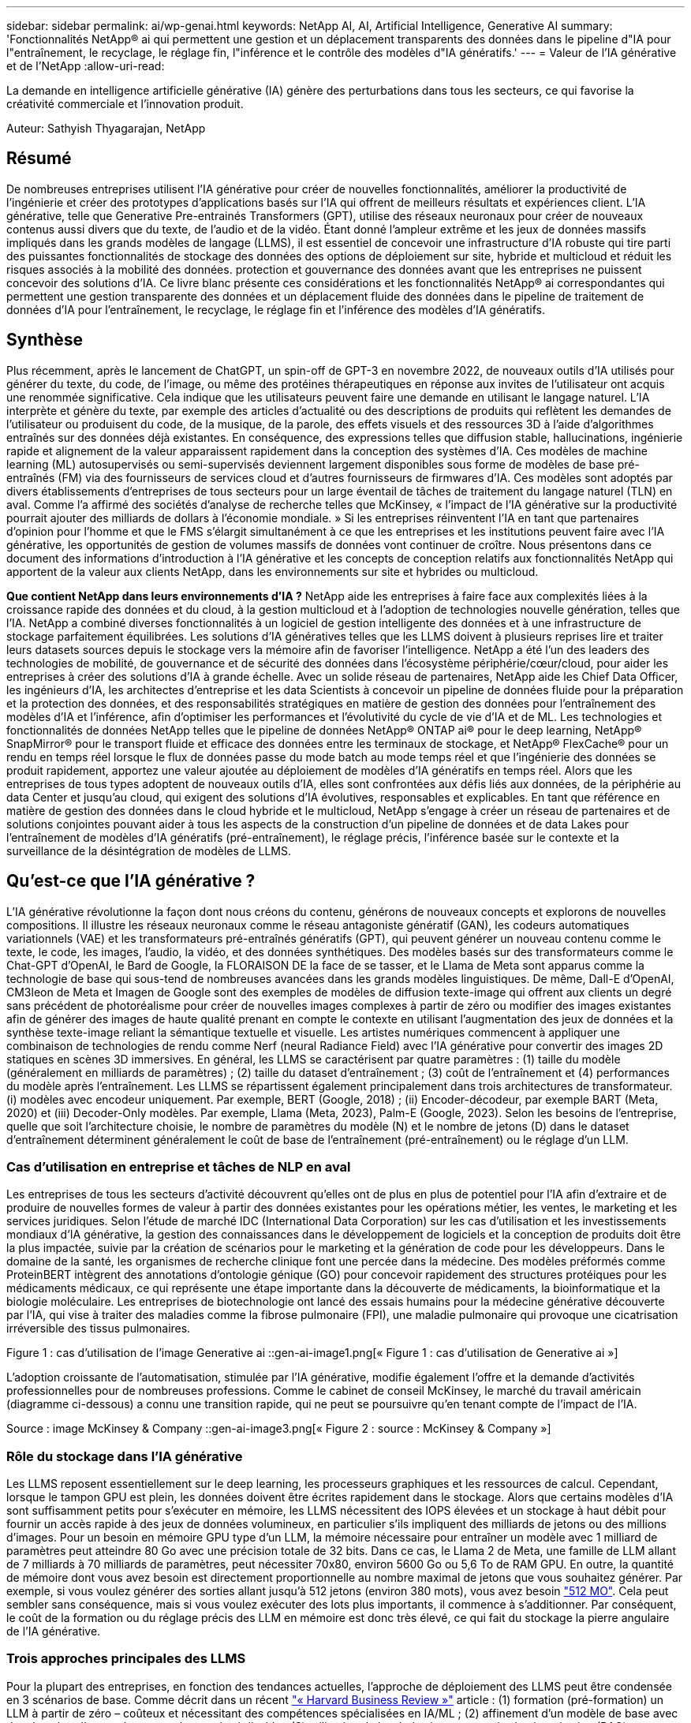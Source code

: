---
sidebar: sidebar 
permalink: ai/wp-genai.html 
keywords: NetApp AI, AI, Artificial Intelligence, Generative AI 
summary: 'Fonctionnalités NetApp® ai qui permettent une gestion et un déplacement transparents des données dans le pipeline d"IA pour l"entraînement, le recyclage, le réglage fin, l"inférence et le contrôle des modèles d"IA génératifs.' 
---
= Valeur de l'IA générative et de l'NetApp
:allow-uri-read: 


[role="lead"]
La demande en intelligence artificielle générative (IA) génère des perturbations dans tous les secteurs, ce qui favorise la créativité commerciale et l'innovation produit.

Auteur: Sathyish Thyagarajan, NetApp



== Résumé

De nombreuses entreprises utilisent l'IA générative pour créer de nouvelles fonctionnalités, améliorer la productivité de l'ingénierie et créer des prototypes d'applications basés sur l'IA qui offrent de meilleurs résultats et expériences client. L'IA générative, telle que Generative Pre-entrainés Transformers (GPT), utilise des réseaux neuronaux pour créer de nouveaux contenus aussi divers que du texte, de l'audio et de la vidéo. Étant donné l'ampleur extrême et les jeux de données massifs impliqués dans les grands modèles de langage (LLMS), il est essentiel de concevoir une infrastructure d'IA robuste qui tire parti des puissantes fonctionnalités de stockage des données des options de déploiement sur site, hybride et multicloud et réduit les risques associés à la mobilité des données. protection et gouvernance des données avant que les entreprises ne puissent concevoir des solutions d'IA. Ce livre blanc présente ces considérations et les fonctionnalités NetApp® ai correspondantes qui permettent une gestion transparente des données et un déplacement fluide des données dans le pipeline de traitement de données d'IA pour l'entraînement, le recyclage, le réglage fin et l'inférence des modèles d'IA génératifs.



== Synthèse

Plus récemment, après le lancement de ChatGPT, un spin-off de GPT-3 en novembre 2022, de nouveaux outils d'IA utilisés pour générer du texte, du code, de l'image, ou même des protéines thérapeutiques en réponse aux invites de l'utilisateur ont acquis une renommée significative. Cela indique que les utilisateurs peuvent faire une demande en utilisant le langage naturel. L'IA interprète et génère du texte, par exemple des articles d'actualité ou des descriptions de produits qui reflètent les demandes de l'utilisateur ou produisent du code, de la musique, de la parole, des effets visuels et des ressources 3D à l'aide d'algorithmes entraînés sur des données déjà existantes. En conséquence, des expressions telles que diffusion stable, hallucinations, ingénierie rapide et alignement de la valeur apparaissent rapidement dans la conception des systèmes d'IA. Ces modèles de machine learning (ML) autosupervisés ou semi-supervisés deviennent largement disponibles sous forme de modèles de base pré-entraînés (FM) via des fournisseurs de services cloud et d'autres fournisseurs de firmwares d'IA. Ces modèles sont adoptés par divers établissements d'entreprises de tous secteurs pour un large éventail de tâches de traitement du langage naturel (TLN) en aval. Comme l'a affirmé des sociétés d'analyse de recherche telles que McKinsey, « l'impact de l'IA générative sur la productivité pourrait ajouter des milliards de dollars à l'économie mondiale. » Si les entreprises réinventent l'IA en tant que partenaires d'opinion pour l'homme et que le FMS s'élargit simultanément à ce que les entreprises et les institutions peuvent faire avec l'IA générative, les opportunités de gestion de volumes massifs de données vont continuer de croître. Nous présentons dans ce document des informations d'introduction à l'IA générative et les concepts de conception relatifs aux fonctionnalités NetApp qui apportent de la valeur aux clients NetApp, dans les environnements sur site et hybrides ou multicloud.

*Que contient NetApp dans leurs environnements d'IA ?* NetApp aide les entreprises à faire face aux complexités liées à la croissance rapide des données et du cloud, à la gestion multicloud et à l'adoption de technologies nouvelle génération, telles que l'IA. NetApp a combiné diverses fonctionnalités à un logiciel de gestion intelligente des données et à une infrastructure de stockage parfaitement équilibrées. Les solutions d'IA génératives telles que les LLMS doivent à plusieurs reprises lire et traiter leurs datasets sources depuis le stockage vers la mémoire afin de favoriser l'intelligence. NetApp a été l'un des leaders des technologies de mobilité, de gouvernance et de sécurité des données dans l'écosystème périphérie/cœur/cloud, pour aider les entreprises à créer des solutions d'IA à grande échelle. Avec un solide réseau de partenaires, NetApp aide les Chief Data Officer, les ingénieurs d'IA, les architectes d'entreprise et les data Scientists à concevoir un pipeline de données fluide pour la préparation et la protection des données, et des responsabilités stratégiques en matière de gestion des données pour l'entraînement des modèles d'IA et l'inférence, afin d'optimiser les performances et l'évolutivité du cycle de vie d'IA et de ML. Les technologies et fonctionnalités de données NetApp telles que le pipeline de données NetApp® ONTAP ai® pour le deep learning, NetApp® SnapMirror® pour le transport fluide et efficace des données entre les terminaux de stockage, et NetApp® FlexCache® pour un rendu en temps réel lorsque le flux de données passe du mode batch au mode temps réel et que l'ingénierie des données se produit rapidement, apportez une valeur ajoutée au déploiement de modèles d'IA génératifs en temps réel. Alors que les entreprises de tous types adoptent de nouveaux outils d'IA, elles sont confrontées aux défis liés aux données, de la périphérie au data Center et jusqu'au cloud, qui exigent des solutions d'IA évolutives, responsables et explicables. En tant que référence en matière de gestion des données dans le cloud hybride et le multicloud, NetApp s'engage à créer un réseau de partenaires et de solutions conjointes pouvant aider à tous les aspects de la construction d'un pipeline de données et de data Lakes pour l'entraînement de modèles d'IA génératifs (pré-entraînement), le réglage précis, l'inférence basée sur le contexte et la surveillance de la désintégration de modèles de LLMS.



== Qu'est-ce que l'IA générative ?

L'IA générative révolutionne la façon dont nous créons du contenu, générons de nouveaux concepts et explorons de nouvelles compositions. Il illustre les réseaux neuronaux comme le réseau antagoniste génératif (GAN), les codeurs automatiques variationnels (VAE) et les transformateurs pré-entraînés génératifs (GPT), qui peuvent générer un nouveau contenu comme le texte, le code, les images, l'audio, la vidéo, et des données synthétiques. Des modèles basés sur des transformateurs comme le Chat-GPT d’OpenAI, le Bard de Google, la FLORAISON DE la face de se tasser, et le Llama de Meta sont apparus comme la technologie de base qui sous-tend de nombreuses avancées dans les grands modèles linguistiques. De même, Dall-E d'OpenAI, CM3leon de Meta et Imagen de Google sont des exemples de modèles de diffusion texte-image qui offrent aux clients un degré sans précédent de photoréalisme pour créer de nouvelles images complexes à partir de zéro ou modifier des images existantes afin de générer des images de haute qualité prenant en compte le contexte en utilisant l'augmentation des jeux de données et la synthèse texte-image reliant la sémantique textuelle et visuelle. Les artistes numériques commencent à appliquer une combinaison de technologies de rendu comme Nerf (neural Radiance Field) avec l'IA générative pour convertir des images 2D statiques en scènes 3D immersives. En général, les LLMS se caractérisent par quatre paramètres : (1) taille du modèle (généralement en milliards de paramètres) ; (2) taille du dataset d'entraînement ; (3) coût de l'entraînement et (4) performances du modèle après l'entraînement. Les LLMS se répartissent également principalement dans trois architectures de transformateur. (i) modèles avec encodeur uniquement. Par exemple, BERT (Google, 2018) ; (ii) Encoder-décodeur, par exemple BART (Meta, 2020) et (iii) Decoder-Only modèles. Par exemple, Llama (Meta, 2023), Palm-E (Google, 2023). Selon les besoins de l'entreprise, quelle que soit l'architecture choisie, le nombre de paramètres du modèle (N) et le nombre de jetons (D) dans le dataset d'entraînement déterminent généralement le coût de base de l'entraînement (pré-entraînement) ou le réglage d'un LLM.



=== Cas d'utilisation en entreprise et tâches de NLP en aval

Les entreprises de tous les secteurs d'activité découvrent qu'elles ont de plus en plus de potentiel pour l'IA afin d'extraire et de produire de nouvelles formes de valeur à partir des données existantes pour les opérations métier, les ventes, le marketing et les services juridiques. Selon l'étude de marché IDC (International Data Corporation) sur les cas d'utilisation et les investissements mondiaux d'IA générative, la gestion des connaissances dans le développement de logiciels et la conception de produits doit être la plus impactée, suivie par la création de scénarios pour le marketing et la génération de code pour les développeurs. Dans le domaine de la santé, les organismes de recherche clinique font une percée dans la médecine. Des modèles préformés comme ProteinBERT intègrent des annotations d'ontologie génique (GO) pour concevoir rapidement des structures protéiques pour les médicaments médicaux, ce qui représente une étape importante dans la découverte de médicaments, la bioinformatique et la biologie moléculaire. Les entreprises de biotechnologie ont lancé des essais humains pour la médecine générative découverte par l'IA, qui vise à traiter des maladies comme la fibrose pulmonaire (FPI), une maladie pulmonaire qui provoque une cicatrisation irréversible des tissus pulmonaires.

Figure 1 : cas d'utilisation de l'image Generative ai ::gen-ai-image1.png[« Figure 1 : cas d'utilisation de Generative ai »]

L'adoption croissante de l'automatisation, stimulée par l'IA générative, modifie également l'offre et la demande d'activités professionnelles pour de nombreuses professions. Comme le cabinet de conseil McKinsey, le marché du travail américain (diagramme ci-dessous) a connu une transition rapide, qui ne peut se poursuivre qu’en tenant compte de l’impact de l’IA.

Source : image McKinsey & Company ::gen-ai-image3.png[« Figure 2 : source : McKinsey & Company »]



=== Rôle du stockage dans l'IA générative

Les LLMS reposent essentiellement sur le deep learning, les processeurs graphiques et les ressources de calcul. Cependant, lorsque le tampon GPU est plein, les données doivent être écrites rapidement dans le stockage. Alors que certains modèles d'IA sont suffisamment petits pour s'exécuter en mémoire, les LLMS nécessitent des IOPS élevées et un stockage à haut débit pour fournir un accès rapide à des jeux de données volumineux, en particulier s'ils impliquent des milliards de jetons ou des millions d'images. Pour un besoin en mémoire GPU type d'un LLM, la mémoire nécessaire pour entraîner un modèle avec 1 milliard de paramètres peut atteindre 80 Go avec une précision totale de 32 bits. Dans ce cas, le Llama 2 de Meta, une famille de LLM allant de 7 milliards à 70 milliards de paramètres, peut nécessiter 70x80, environ 5600 Go ou 5,6 To de RAM GPU. En outre, la quantité de mémoire dont vous avez besoin est directement proportionnelle au nombre maximal de jetons que vous souhaitez générer. Par exemple, si vous voulez générer des sorties allant jusqu'à 512 jetons (environ 380 mots), vous avez besoin link:https://github.com/ray-project/llm-numbers#1-mb-gpu-memory-required-for-1-token-of-output-with-a-13b-parameter-model["512 MO"]. Cela peut sembler sans conséquence, mais si vous voulez exécuter des lots plus importants, il commence à s'additionner. Par conséquent, le coût de la formation ou du réglage précis des LLM en mémoire est donc très élevé, ce qui fait du stockage la pierre angulaire de l'IA générative.



=== Trois approches principales des LLMS

Pour la plupart des entreprises, en fonction des tendances actuelles, l'approche de déploiement des LLMS peut être condensée en 3 scénarios de base. Comme décrit dans un récent link:https://hbr.org/2023/07/how-to-train-generative-ai-using-your-companys-data["« Harvard Business Review »"] article : (1) formation (pré-formation) un LLM à partir de zéro – coûteux et nécessitant des compétences spécialisées en IA/ML ; (2) affinement d'un modèle de base avec des données d'entreprise – complexe mais réalisable ; (3) utilisation de la génération augmentée de récupération (RAG) pour interroger des référentiels de documents, des API et des bases de données vectorielles qui contiennent des données d'entreprise. Chacun de ces éléments comporte des compromis entre l'effort, la vitesse d'itération, la rentabilité et la précision du modèle dans sa mise en œuvre, utilisés pour résoudre différents types de problèmes (diagramme ci-dessous).

Figure 3 : image des types de problèmes ::gen-ai-image4.png[Figure 3 : types de problèmes]



=== Modèles de base

Un modèle de base également connu sous le nom de modèle de base est un grand modèle d'IA (LLM) entraîné sur de grandes quantités de données non étiquetées, grâce à l'autosurveillance à grande échelle, généralement adapté à un large éventail de tâches NLP en aval. Puisque les données d'entraînement ne sont pas étiquetées par les humains, le modèle émerge plutôt que d'être explicitement encodé. Cela signifie que le modèle peut générer des histoires ou un récit de son propre sans être explicitement programmé pour le faire. Par conséquent, une caractéristique importante de la FM est l'homogénéisation, ce qui signifie que la même méthode est utilisée dans de nombreux domaines. Cependant, avec des techniques de personnalisation et de réglage précis, FMS intégré dans les produits apparaissant ces jours-ci ne sont pas seulement bon pour la génération de texte, texte-images, et texte-à-code, mais aussi pour expliquer des tâches spécifiques de domaine ou de code de débogage. Par exemple, FMS comme le Codex d'OpenAI ou le Code de méta Llama peut générer du code dans plusieurs langages de programmation basés sur les descriptions en langage naturel d'une tâche de programmation. Ces modèles sont compétents dans plus d'une douzaine de langages de programmation, notamment Python, C#, JavaScript, Perl, Ruby, et SQL. Ils comprennent l'intention de l'utilisateur et génèrent du code spécifique qui effectue la tâche souhaitée, utile pour le développement de logiciels, l'optimisation du code et l'automatisation des tâches de programmation.



=== Affinage, spécificité de domaine et recyclage

L'une des pratiques courantes avec le déploiement LLM après la préparation des données et le pré-traitement des données consiste à sélectionner un modèle pré-entraîné qui a été entraîné sur un dataset volumineux et diversifié. Dans le contexte du réglage précis, il peut s'agir d'un modèle de langage large open source, par exemple link:https://ai.meta.com/llama/["Meta's Llama 2"] entraînement sur 70 milliards de paramètres et 2 billions de jetons. Une fois le modèle pré-entraîné sélectionné, l'étape suivante consiste à l'ajuster sur les données spécifiques au domaine. Pour ce faire, il faut ajuster les paramètres du modèle et l'entraîner à l'égard des nouvelles données pour qu'elles s'adaptent à un domaine et à une tâche spécifiques. Par exemple, BloombergGPT, un LLM propriétaire formé à un large éventail de données financières au service de l'industrie financière. Les modèles spécifiques à un domaine conçus et entraînés pour une tâche spécifique ont généralement une précision et des performances supérieures dans leur portée, mais une faible transférabilité entre les autres tâches ou domaines. Lorsque l'environnement commercial et les données évoluent sur une période donnée, la précision de prévision de la FM pourrait commencer à diminuer par rapport à ses performances pendant les tests. C'est lorsque le recyclage ou l'ajustement du modèle devient crucial. Le recyclage des modèles dans l'IA/ML classique consiste à mettre à jour un modèle de ML déployé avec de nouvelles données généralement réalisées pour éliminer deux types de dérives. (1) dérive du concept – lorsque le lien entre les variables d'entrée et les variables cibles change au fil du temps, puisque la description de ce que nous voulons prédire les changements, le modèle peut produire des prédictions inexactes. (2) dérive des données : survient lorsque les caractéristiques des données d'entrée changent, comme des changements dans les habitudes ou le comportement des clients au fil du temps, et donc l'incapacité du modèle à répondre à de tels changements. De la même manière, le recyclage s'applique aux FMS/LLMS. Cependant, il peut être beaucoup plus coûteux (en millions de dollars), donc pas quelque chose que la plupart des organisations pourraient envisager. Il fait l'objet de recherches actives, qui émergent encore dans le domaine du LLMOps. Ainsi, au lieu de réentraîner, lorsque la dégradation des modèles se produit dans un FMS ajusté, les entreprises peuvent choisir de procéder à des ajustements (beaucoup moins chers) avec un nouveau dataset. Pour ce qui est des coûts, vous trouverez ci-dessous un exemple de tableau des prix des modèles des services Azure-OpenAI. Les clients peuvent ajuster et évaluer les modèles de chaque catégorie de tâche à partir de datasets spécifiques.

Source : image Microsoft Azure ::gen-ai-image5.png[Source : Microsoft Azure]



=== Ingénierie et inférence rapides

L'ingénierie rapide fait référence aux méthodes efficaces de communication avec les LLMS pour effectuer les tâches souhaitées sans mettre à jour les pondérations du modèle. Si l'entraînement et le réglage précis des modèles d'IA sont essentiels pour les applications NLP, l'inférence est tout aussi importante, là où les modèles entraînés répondent aux invites de l'utilisateur. La configuration système requise pour l'inférence est généralement bien plus importante sur les performances de lecture du système de stockage d'IA qui alimente les données des LLMS vers les GPU lorsqu'il doit pouvoir appliquer des milliards de paramètres de modèle stockés afin de fournir la meilleure réponse possible.



=== LLMOps, Model Monitoring et Vectorstores

À l'instar des opérations classiques de machine learning (MLOps), les opérations de modèle linguistique grand format (LLMOps) nécessitent également la collaboration de data Scientists et d'ingénieurs DevOps, avec des outils et des bonnes pratiques de gestion des LLM dans des environnements de production. Cependant, le flux de travail et la pile technique des LLMS peuvent varier d'une manière ou d'une autre. Par exemple, les pipelines LLM construits à l'aide de structures comme LangChain String ensemble plusieurs appels API LLM vers des points finaux d'intégration externes tels que des vectorstores ou des bases de données vectorielles. L'utilisation d'un point de terminaison d'intégration et d'un vectorstore pour les connecteurs en aval (comme une base de données vectorielle) représente un développement significatif dans la façon dont les données sont stockées et consultées. Contrairement aux modèles de ML traditionnels développés à partir de zéro, les LLMS s'appuient souvent sur l'apprentissage par transfert puisque ces modèles commencent par FMS qui sont ajustés avec de nouvelles données afin d'améliorer les performances dans un domaine plus spécifique. Par conséquent, il est crucial que les LLMOps offrent les capacités de gestion des risques et de surveillance de la désintégration des modèles.



=== Risques et éthique à l'ère de l'IA générative

« ChatGPT – c'est un peu ridicule, mais il ne fait pas de sens. »– MIT Tech Review. Le traitement des déchets a toujours été un véritable défi pour l'informatique. La seule différence avec l'IA générative est qu'elle excelle dans la crédibilité des déchets, ce qui conduit à des résultats inexacts. Les LLMS sont enclins à inventer des faits qui correspondent au discours qu'ils construisent. Par conséquent, les entreprises qui considèrent l'IA générative comme une grande opportunité de réduire leurs coûts avec des équivalents en IA doivent détecter efficacement les faux-pas, réduire les préjugés et réduire les risques pour que les systèmes restent honnêtes et éthiques. Un pipeline de données fluide, doté d'une infrastructure d'IA robuste, qui prend en charge la mobilité des données, la qualité, la gouvernance et la protection des données via un chiffrement de bout en bout et des rambardes d'IA, est un éminent dans la conception de modèles d'IA génératifs responsables et explicables.



== Scénario client et NetApp

Figure 3 : image du flux de production du modèle d'apprentissage machine/langage large ::gen-ai-image6.png[Figure 3 : flux de production du modèle d'apprentissage machine/langage large]

*Sommes-nous en train de former ou de peaufiner?* la question de savoir si (a) former un modèle LLM à partir de zéro, peaufiner un FM pré-entraîné, ou utiliser RAG pour extraire des données des référentiels de documents en dehors d'un modèle de base et augmenter les invites, et (b) soit en exploitant des LLMS open source (par exemple, Llama 2), soit en utilisant des FMS propriétaires (par exemple, ChatGPT, Bard, AWS Bedrock) est une décision stratégique pour les entreprises. Chaque approche implique un compromis entre la rentabilité, la gravité des données, les opérations, la précision des modèles et la gestion des LLMS.

En tant qu'entreprise, NetApp adopte l'IA en interne dans sa culture du travail et dans son approche de la conception de produits et de ses efforts d'ingénierie. Par exemple, la protection anti-ransomware autonome de NetApp est conçue à l'aide de l'IA et du machine learning. Il assure une détection précoce des anomalies du système de fichiers pour aider à identifier les menaces avant qu'elles n'affectent les opérations. Deuxièmement, NetApp utilise l'IA prédictive pour ses activités commerciales, telles que la prévision des ventes et des stocks et les chatbots, pour aider ses clients dans les services de support produit des centres d'appels, les spécifications techniques, la garantie, les manuels de service, etc. Troisièmement, NetApp apporte une valeur ajoutée au pipeline de données d'IA et au workflow ML/LLM via des produits et des solutions destinés aux clients qui conçoivent des solutions d'IA prédictives telles que la prévision de la demande, l'imagerie médicale, l'analyse des sentiments, et des solutions d'IA générative telles que Gans pour la détection des anomalies d'images industrielles dans le secteur manufacturier et la lutte contre le blanchiment d'argent et la détection des fraudes dans les services bancaires et financiers avec des produits et des fonctionnalités NetApp tels que NetApp® ONTAP ai®, NetApp® SnapMirror® et NetApp® FlexCache®.



== Fonctionnalités NetApp

Le déplacement et la gestion des données dans les applications d'IA générative telles que le chatbot, la génération de code, la génération d'images ou l'expression de modèle génomique peuvent s'étendre de la périphérie, au data Center privé et à l'écosystème multicloud hybride. Par exemple, un robot d'IA en temps réel qui aide un passager à mettre à niveau son billet d'avion pour passer à une classe affaires à partir d'une application utilisateur exposée via des API de modèles pré-entraînés tels que ChatGPT ne peut pas accomplir cette tâche en lui-même puisque les informations sur les passagers ne sont pas accessibles au public sur Internet. L'API requiert l'accès aux informations personnelles du passager et aux informations sur le billet de la compagnie aérienne, qui peuvent exister dans un écosystème hybride ou multicloud. Un scénario similaire peut s'appliquer aux scientifiques partageant une molécule de médicament et les données des patients via une application utilisateur qui utilise les LLM pour effectuer des essais cliniques dans le cadre de la découverte de médicaments impliquant un à plusieurs établissements de recherche biomédicale. Les données sensibles transmises au FMS ou au LLMS peuvent inclure des PII, des informations financières, des informations de santé, des données biométriques, des données de localisation, données de communication, comportement en ligne et informations juridiques. Dans ce cas, le rendu en temps réel, l'exécution rapide et l'inférence de périphérie font passer les données de l'application utilisateur final aux terminaux de stockage via des modèles LLM propriétaires ou open source vers un data Center sur des plateformes de cloud public ou sur site. Dans tous ces scénarios, la mobilité et la protection des données sont essentielles pour les opérations d'IA impliquant des LLMS qui s'appuient sur d'importants datasets d'entraînement et le déplacement de ces données.

Figure 4 : image de pipeline de traitement de données Generative ai - LLM : :gen-ai-image7.png[Figure 4 : pipeline de données Generative ai-LLM]

Le portefeuille NetApp d'infrastructures de stockage, de données et de services cloud est optimisé par un logiciel de gestion intelligente des données.

*Préparation des données* : le premier pilier de la pile technologique LLM est largement intact de la pile traditionnelle ML plus ancienne. Dans le pipeline d'IA, un prétraitement des données est nécessaire pour les normaliser et les nettoyer avant de procéder à l'entraînement ou aux réglages fins. Cette étape comprend des connecteurs qui permettent d'acquérir les données où qu'elles résident sous la forme d'un Tier Amazon S3 ou dans des systèmes de stockage sur site tels qu'un magasin de fichiers ou d'objets comme NetApp StorageGRID.

*NetApp® ONTAP* est la technologie de base sur laquelle reposent les solutions de stockage stratégiques de NetApp dans le data Center et le cloud. ONTAP comprend plusieurs fonctionnalités et fonctions de gestion et de protection des données, notamment la protection automatique contre les ransomware contre les cyberattaques, le transport intégré des données et l'efficacité du stockage pour toute une gamme d'architectures : sur site, hybride, multiclouds dans NAS, SAN, objet, et SDS (Software Defined Storage) dans les déploiements LLM.

*NetApp® ONTAP ai®* pour l'entraînement des modèles de deep learning. NetApp® ONTAP® prend en charge NVIDIA GPU Direct Storage™ en utilisant NFS over RDMA pour les clients NetApp dotés d'un cluster de stockage ONTAP et de nœuds de calcul NVIDIA DGX . Elle offre des performances rentables pour lire et traiter plusieurs fois les jeux de données source du stockage dans la mémoire afin de favoriser l'intelligence, ce qui permet aux entreprises de bénéficier d'une formation, d'un réglage précis et d'un accès évolutif aux LLMS.

*NetApp® FlexCache®* est une capacité de mise en cache à distance qui simplifie la distribution des fichiers et met uniquement en cache les données lues activement. Cela peut s'avérer utile pour l'entraînement, la réentraînement et le réglage précis du LLM, ce qui apporte de la valeur aux clients ayant des exigences métier telles que le rendu en temps réel et l'inférence LLM.

*NetApp® SnapMirror* est une fonctionnalité ONTAP qui réplique les snapshots de volumes entre deux systèmes ONTAP. Cette fonctionnalité transfère de manière optimale les données de la périphérie vers votre data Center sur site ou dans le cloud. SnapMirror permet de déplacer des données efficacement et en toute sécurité entre les clouds des hyperscalers et sur site lorsque les clients souhaitent développer une IA générative dans des clouds avec RAG contenant des données d'entreprise. Il ne transfère efficacement que les modifications, ce qui permet d'économiser de la bande passante et d'accélérer la réplication, ce qui apporte des fonctionnalités essentielles de mobilité des données lors des opérations de formation, de réentraînement et de réglage précis des FMS ou des LLMS.

*NetApp® SnapLock* apporte une capacité de disque immuable sur les systèmes de stockage ONTAP pour la gestion des versions de Datasets. L'architecture des microcœurs est conçue pour protéger les données des clients à l'aide du moteur « zéro confiance » FPolicy™. NetApp garantit la disponibilité des données client en résistant aux attaques par déni de service (dos) lorsqu'un attaquant interagit avec un LLM de manière particulièrement consommatrice de ressources.

*NetApp® Cloud Data Sense* permet d'identifier, de cartographier et de classer les informations personnelles présentes dans les jeux de données d'entreprise, d'adopter des politiques, de répondre aux exigences de confidentialité sur site ou dans le cloud, d'améliorer la sécurité et de se conformer aux réglementations.

*Classification NetApp® BlueXP™*, optimisée par Cloud Data Sense. Les clients peuvent automatiquement analyser, analyser, catégoriser et agir sur les données dans l'intégralité de données, détecter les risques pour la sécurité, optimiser le stockage et accélérer les déploiements cloud. Cette solution combine les services de stockage et de données via son plan de contrôle unifié, et permet d'utiliser les instances GPU pour le calcul, ainsi que les environnements multiclouds hybrides pour le Tiering de stockage à froid, l'archivage et les sauvegardes.

*NetApp Dualité fichier-objet*. NetApp ONTAP permet un accès à double protocole pour NFS et S3. Avec cette solution, les clients peuvent accéder aux données NFS à partir des ordinateurs portables Amazon AWS SageMaker via des compartiments S3 de NetApp Cloud Volumes ONTAP. Les clients ont besoin d'un accès simplifié aux sources de données hétérogènes et de la possibilité de partager des données à partir de NFS et S3.  Par exemple, affinage des modèles de génération de texte FMS tels que Llama 2 de Meta sur SageMaker avec accès aux compartiments fichier-objet.

*Le service NetApp® Cloud Sync* offre un moyen simple et sécurisé de migrer des données vers n'importe quelle cible, dans le cloud ou sur site. Cloud Sync transfère et synchronise de manière transparente les données entre le stockage sur site ou dans le cloud, le stockage NAS et les magasins d'objets.

*NetApp XCP* est un logiciel client qui permet des migrations de données any-to-NetApp et NetApp-to-NetApp rapides et fiables. XCP permet également de déplacer efficacement des données en bloc depuis des systèmes de fichiers Hadoop HDFS vers ONTAP NFS, S3 ou StorageGRID et l'analytique de fichiers XCP pour assurer une meilleure visibilité sur le système de fichiers.

*NetApp® DataOps Toolkit* est une bibliothèque Python qui permet aux data Scientists, aux équipes DevOps et aux ingénieurs de données d'effectuer facilement diverses tâches de gestion des données, telles que le provisionnement quasi instantané, le clonage ou la création de snapshots de volumes de données ou d'espaces de travail JupyterLab bénéficiant d'un stockage NetApp hautes performances à évolutivité horizontale.

*Sécurité des produits NetApp*. Les LLMS peuvent par inadvertance révéler des données confidentielles dans leurs réponses, ce qui constitue un problème pour les RSSI qui étudient les vulnérabilités associées aux applications d'IA exploitant les LLMS. Comme le souligne le projet OWASP (Open Worldwide application Security Project), les problèmes de sécurité tels que l'empoisonnement de données, la fuite de données, le déni de service et les injections rapides au sein des LLMS peuvent avoir un impact sur les entreprises, de l'exposition aux données à des accès non autorisés aux attaquants. Les exigences en matière de stockage des données doivent inclure des contrôles d'intégrité et des snapshots immuables pour les données structurées, semi-structurées et non structurées. Les copies Snapshot NetApp et SnapLock sont utilisées pour la gestion des versions des datasets. Elle inclut un contrôle d'accès basé sur des rôles (RBAC) strict, ainsi que des protocoles sécurisés et un chiffrement standard pour sécuriser les données au repos et en transit. Ensemble, Cloud Insights et Cloud Data Sense offrent des fonctionnalités qui vous aident à identifier la source de la menace d'un point de vue judiciaire et à hiérarchiser les données à restaurer.



=== *ONTAP ai avec DGX BasePOD*

L'architecture de référence NetApp® ONTAP® ai avec NVIDIA DGX BasePOD est une architecture évolutive pour les workloads de machine learning (ML) et d'intelligence artificielle (IA). Pour la phase d'entraînement critique des LLMS, les données sont généralement copiées à intervalles réguliers du stockage de données vers le cluster d'apprentissage. Les serveurs utilisés lors de cette phase ont recours à des GPU pour paralléliser les calculs, dont l'appétit en données est gigantesque. Il est essentiel de répondre aux besoins en bande passante d'E/S brute pour maintenir un taux élevé d'utilisation des GPU.



=== *ONTAP ai avec NVIDIA ai Enterprise*

NVIDIA ai Enterprise est une suite logicielle cloud complète d'IA et d'analytique de données optimisée, certifiée et prise en charge par NVIDIA pour s'exécuter sur VMware vSphere avec les systèmes NVIDIA certifiés. Ce logiciel facilite le déploiement, la gestion et l'évolutivité simples et rapides des workloads d'IA dans un environnement de cloud hybride moderne. La solution NVIDIA ai Enterprise, optimisée par NetApp et VMware, fournit un workload d'IA haute performance et une gestion des données dans un pack simplifié et familier.



=== *1P plateformes cloud*

Les offres de stockage cloud entièrement gérées sont disponibles de manière native sur Microsoft Azure en tant qu'Azure NetApp Files (ANF), sur AWS en tant qu'Amazon FSX pour NetApp ONTAP (FSxN) et sur Google Cloud NetApp volumes (GNCV). 1P est un système de fichiers géré haute performance qui permet aux clients d'exécuter des workloads d'IA hautement disponibles avec une meilleure sécurité des données dans les clouds publics. Il permet d'affiner les LLMS/FMS avec des plateformes de ML cloud natives comme AWS SageMaker, Azure-OpenAI Services et Google Vertex ai.



== Suite de solutions partenaires NetApp

Outre ses produits, ses technologies et ses fonctionnalités de base pour les données, NetApp collabore étroitement avec un solide réseau de partenaires d'IA afin d'apporter une valeur ajoutée aux clients.

*Les rails NVIDIA Guardrails* dans les systèmes d'IA servent de protection pour assurer l'utilisation éthique et responsable des technologies d'IA. Les développeurs d'IA peuvent choisir de définir le comportement des applications LLM sur des sujets spécifiques et l'empêcher de s'engager dans des discussions sur des sujets indésirables. Guardrails, un kit d'outils open-source, permet de connecter un LLM à d'autres services de manière transparente et sécurisée pour créer des systèmes conversationnels LLM fiables, sûrs et sécurisés.

*Domino Data Lab* fournit des outils polyvalents, professionnels pour la construction et la production de Generative ai - rapide, sûr et économique, où que vous soyez dans votre parcours d'IA. Avec la plateforme Enterprise MLOps de Domino, les data Scientists peuvent utiliser les outils préférés et toutes leurs données, entraîner et déployer facilement des modèles en tout lieu et gérer les risques et les coûts de manière rentable, le tout à partir d'un seul centre de contrôle.

*Modzy pour Edge ai*. NetApp® et Modzy se sont associés pour fournir l'IA à grande échelle à tous les types de données, y compris les images, l'audio, le texte et les tableaux. Modzy est une plateforme MLOps pour le déploiement, l'intégration et l'exécution de modèles d'IA. Elle offre aux data Scientists des fonctionnalités de surveillance des modèles, de détection des écarts et d'explication, avec une solution intégrée pour l'inférence LLM transparente.

*Run:ai* et NetApp se sont associés pour démontrer les fonctionnalités uniques de la solution NetApp ONTAP ai avec la plateforme de gestion des clusters Run:ai afin de simplifier l'orchestration des workloads d'IA. Cette solution divise et joint automatiquement les ressources GPU, afin de faire évoluer vos pipelines de traitement de données vers des centaines de machines dotées de structures d'intégration intégrées pour Spark, Ray, Dask et Rapids.



== Conclusion

L'IA générative ne peut produire des résultats efficaces que lorsque le modèle est entraîné sur des volumes de données de qualité. Bien que les LLMS aient atteint des jalons remarquables, il est essentiel de reconnaître ses limites, ses défis en matière de conception et les risques associés à la mobilité et à la qualité des données. Les LLMS s'appuient sur des datasets d'entraînement volumineux et disparates provenant de sources de données hétérogènes. Des résultats inexacts ou des résultats biaisés générés par les modèles peuvent mettre en péril à la fois les entreprises et les consommateurs. Ces risques peuvent correspondre à des contraintes pour les LLMS qui émergent potentiellement des défis liés à la gestion des données associés à la qualité, à la sécurité des données et à la mobilité des données. NetApp aide les entreprises à relever les défis liés à la croissance rapide des données, à la mobilité des données, à la gestion multicloud et à l'adoption de l'IA. L'utilisation d'une infrastructure d'IA à grande échelle et d'une gestion efficace des données sont essentielles à la réussite des applications d'IA telles que l'IA générative. Il est essentiel que nos clients couvrent tous les scénarios de déploiement sans compromettre la capacité à se développer en fonction des besoins de l'entreprise tout en contrôlant les coûts, la gouvernance des données et les pratiques éthiques liées à l'IA. NetApp travaille en permanence pour aider les clients à simplifier et à accélérer leurs déploiements d'IA.
